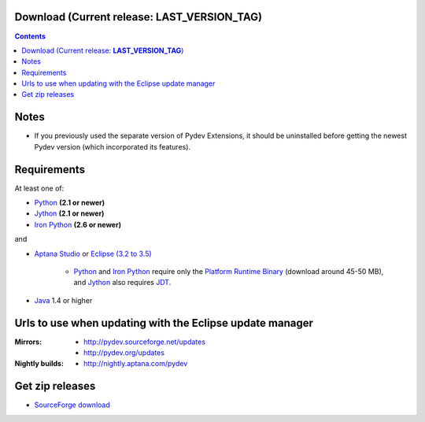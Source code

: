 
Download (Current release: **LAST_VERSION_TAG**)
~~~~~~~~~~~~~~~~~~~~~~~~~~~~~~~~~~~~~~~~~~~~~~~~~~

.. contents::

Notes
~~~~~~

* If you previously used the separate version of Pydev Extensions, it should be uninstalled before getting
  the newest Pydev version (which incorporated its features).


Requirements
~~~~~~~~~~~~~

.. _Python: http://www.python.org
.. _Jython: http://www.jython.org
.. _Iron Python: http://www.codeplex.com/Wiki/View.aspx?ProjectName=IronPython
.. _Eclipse (3.2 to 3.5): http://www.eclipse.org
.. _Java: http://www.javasoft.com
.. _JDT: http://www.eclipse.org/jdt/
.. _Platform Runtime Binary: http://download.eclipse.org/eclipse/downloads/
.. _`Aptana Studio`: http://aptana.com/studio

At least one of:

* Python_ **(2.1 or newer)**
* Jython_ **(2.1 or newer)**
* `Iron Python`_ **(2.6 or newer)**

and 


* `Aptana Studio`_ or `Eclipse (3.2 to 3.5)`_ 

	* Python_ and `Iron Python`_ require only the `Platform Runtime Binary`_ (download around 45-50 MB), and Jython_ also requires JDT_.
	
* Java_ 1.4 or higher


.. _http://pydev.sourceforge.net/updates: http://pydev.sourceforge.net/updates
.. _http://pydev.org/updates: http://pydev.org/updates
.. _http://nightly.aptana.com/pydev: http://nightly.aptana.com/pydev
.. _SourceForge download: http://sourceforge.net/projects/pydev/files/

Urls to use when updating with the Eclipse update manager
~~~~~~~~~~~~~~~~~~~~~~~~~~~~~~~~~~~~~~~~~~~~~~~~~~~~~~~~~

:Mirrors:

    * `http://pydev.sourceforge.net/updates`_
    * `http://pydev.org/updates`_
    
:Nightly builds: 
    
    * `http://nightly.aptana.com/pydev`_

        
        


Get zip releases
~~~~~~~~~~~~~~~~~~

* `SourceForge download`_

    